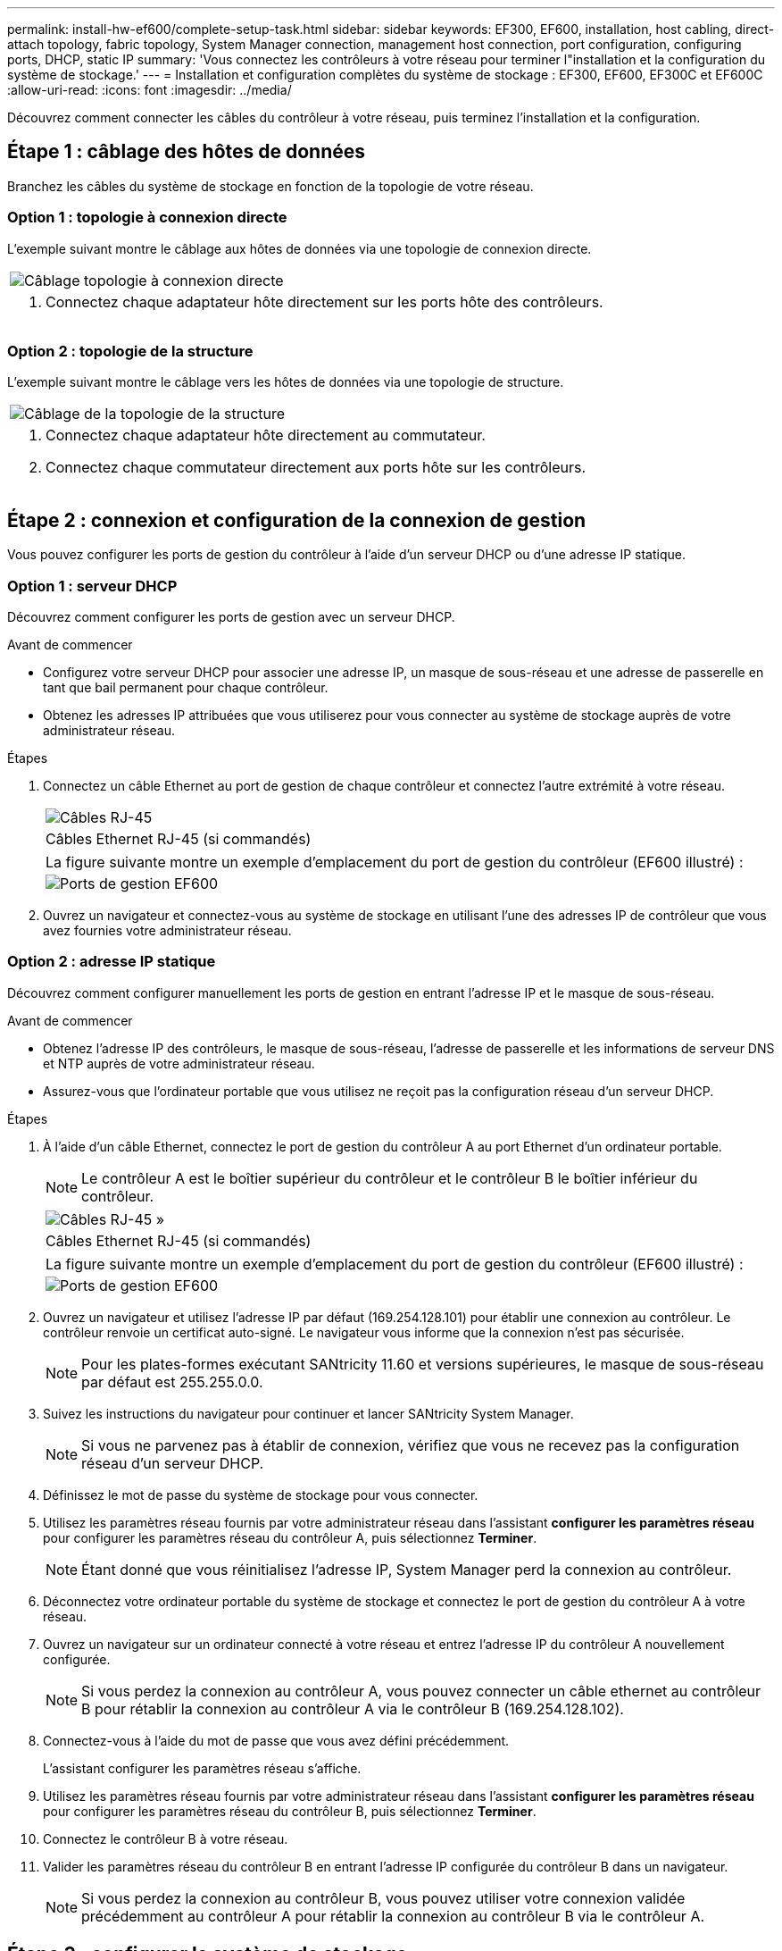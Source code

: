 ---
permalink: install-hw-ef600/complete-setup-task.html 
sidebar: sidebar 
keywords: EF300, EF600, installation, host cabling, direct-attach topology, fabric topology, System Manager connection, management host connection, port configuration, configuring ports, DHCP, static IP 
summary: 'Vous connectez les contrôleurs à votre réseau pour terminer l"installation et la configuration du système de stockage.' 
---
= Installation et configuration complètes du système de stockage : EF300, EF600, EF300C et EF600C
:allow-uri-read: 
:icons: font
:imagesdir: ../media/


[role="lead"]
Découvrez comment connecter les câbles du contrôleur à votre réseau, puis terminez l'installation et la configuration.



== Étape 1 : câblage des hôtes de données

Branchez les câbles du système de stockage en fonction de la topologie de votre réseau.



=== Option 1 : topologie à connexion directe

L'exemple suivant montre le câblage aux hôtes de données via une topologie de connexion directe.

|===


 a| 
image:../media/direct_topo.png["Câblage topologie à connexion directe"]
 a| 
. Connectez chaque adaptateur hôte directement sur les ports hôte des contrôleurs.


|===


=== Option 2 : topologie de la structure

L'exemple suivant montre le câblage vers les hôtes de données via une topologie de structure.

|===


 a| 
image:../media/fabric_topo.png["Câblage de la topologie de la structure"]
 a| 
. Connectez chaque adaptateur hôte directement au commutateur.
. Connectez chaque commutateur directement aux ports hôte sur les contrôleurs.


|===


== Étape 2 : connexion et configuration de la connexion de gestion

Vous pouvez configurer les ports de gestion du contrôleur à l'aide d'un serveur DHCP ou d'une adresse IP statique.



=== Option 1 : serveur DHCP

Découvrez comment configurer les ports de gestion avec un serveur DHCP.

.Avant de commencer
* Configurez votre serveur DHCP pour associer une adresse IP, un masque de sous-réseau et une adresse de passerelle en tant que bail permanent pour chaque contrôleur.
* Obtenez les adresses IP attribuées que vous utiliserez pour vous connecter au système de stockage auprès de votre administrateur réseau.


.Étapes
. Connectez un câble Ethernet au port de gestion de chaque contrôleur et connectez l'autre extrémité à votre réseau.
+
|===


 a| 
image:../media/cable_ethernet_inst-hw-ef600.png["Câbles RJ-45"]
 a| 
Câbles Ethernet RJ-45 (si commandés)

|===
+
|===


 a| 
La figure suivante montre un exemple d'emplacement du port de gestion du contrôleur (EF600 illustré) :



 a| 
image:../media/ethernet_callout.png["Ports de gestion EF600"]

|===
. Ouvrez un navigateur et connectez-vous au système de stockage en utilisant l'une des adresses IP de contrôleur que vous avez fournies votre administrateur réseau.




=== Option 2 : adresse IP statique

Découvrez comment configurer manuellement les ports de gestion en entrant l'adresse IP et le masque de sous-réseau.

.Avant de commencer
* Obtenez l'adresse IP des contrôleurs, le masque de sous-réseau, l'adresse de passerelle et les informations de serveur DNS et NTP auprès de votre administrateur réseau.
* Assurez-vous que l'ordinateur portable que vous utilisez ne reçoit pas la configuration réseau d'un serveur DHCP.


.Étapes
. À l'aide d'un câble Ethernet, connectez le port de gestion du contrôleur A au port Ethernet d'un ordinateur portable.
+

NOTE: Le contrôleur A est le boîtier supérieur du contrôleur et le contrôleur B le boîtier inférieur du contrôleur.

+
|===


 a| 
image:../media/cable_ethernet_inst-hw-ef600.png["Câbles RJ-45 »"]
 a| 
Câbles Ethernet RJ-45 (si commandés)

|===
+
|===


 a| 
La figure suivante montre un exemple d'emplacement du port de gestion du contrôleur (EF600 illustré) :



 a| 
image:../media/ethernet_callout.png["Ports de gestion EF600"]

|===
. Ouvrez un navigateur et utilisez l'adresse IP par défaut (169.254.128.101) pour établir une connexion au contrôleur. Le contrôleur renvoie un certificat auto-signé. Le navigateur vous informe que la connexion n'est pas sécurisée.
+

NOTE: Pour les plates-formes exécutant SANtricity 11.60 et versions supérieures, le masque de sous-réseau par défaut est 255.255.0.0.

. Suivez les instructions du navigateur pour continuer et lancer SANtricity System Manager.
+

NOTE: Si vous ne parvenez pas à établir de connexion, vérifiez que vous ne recevez pas la configuration réseau d'un serveur DHCP.

. Définissez le mot de passe du système de stockage pour vous connecter.
. Utilisez les paramètres réseau fournis par votre administrateur réseau dans l'assistant *configurer les paramètres réseau* pour configurer les paramètres réseau du contrôleur A, puis sélectionnez *Terminer*.
+

NOTE: Étant donné que vous réinitialisez l'adresse IP, System Manager perd la connexion au contrôleur.

. Déconnectez votre ordinateur portable du système de stockage et connectez le port de gestion du contrôleur A à votre réseau.
. Ouvrez un navigateur sur un ordinateur connecté à votre réseau et entrez l'adresse IP du contrôleur A nouvellement configurée.
+

NOTE: Si vous perdez la connexion au contrôleur A, vous pouvez connecter un câble ethernet au contrôleur B pour rétablir la connexion au contrôleur A via le contrôleur B (169.254.128.102).

. Connectez-vous à l'aide du mot de passe que vous avez défini précédemment.
+
L'assistant configurer les paramètres réseau s'affiche.

. Utilisez les paramètres réseau fournis par votre administrateur réseau dans l'assistant *configurer les paramètres réseau* pour configurer les paramètres réseau du contrôleur B, puis sélectionnez *Terminer*.
. Connectez le contrôleur B à votre réseau.
. Valider les paramètres réseau du contrôleur B en entrant l'adresse IP configurée du contrôleur B dans un navigateur.
+

NOTE: Si vous perdez la connexion au contrôleur B, vous pouvez utiliser votre connexion validée précédemment au contrôleur A pour rétablir la connexion au contrôleur B via le contrôleur A.





== Étape 3 : configurer le système de stockage

Une fois le matériel EF300 ou EF600 installé, utilisez le logiciel SANtricity pour configurer et gérer votre système de stockage.

.Avant de commencer
* Configurez vos ports de gestion.
* Vérifiez et enregistrez votre mot de passe et vos adresses IP.


.Étapes
. Connectez votre contrôleur à un navigateur Web.
. Gérez votre système de stockage EF300 ou EF600 à l'aide de SANtricity System Manager. Consultez l'aide en ligne incluse avec System Manager.
+
|===


 a| 
image:../media/management_station_inst-hw-ef600_g2285.png["Accédez à System Manager pour configurer vos ports de gestion"]
 a| 
Pour accéder à System Manager, utilisez les mêmes adresses IP que celles que vous avez utilisées pour configurer vos ports de gestion.

|===


Si vous effectuez le câblage de votre EF300 pour l'extension SAS, reportez-vous à la section link:../maintenance-ef600/index.html["Tout en maintenant le matériel EF600"] Pour l'installation de la carte d'extension SAS et du link:../install-hw-cabling/index.html["Câblage du matériel E-Series"] Pour le câblage d'extension SAS.
